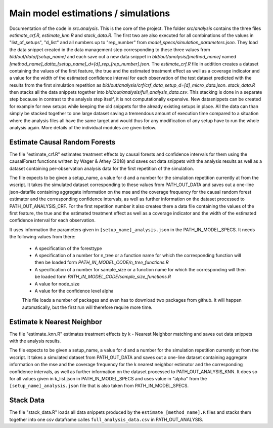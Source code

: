 .. _analysis:

************************************
Main model estimations / simulations
************************************

Documentation of the code in *src.analysis*. This is the core of the project. 
The folder *src/analysis* contains the three files *estimate_crf.R*, *estimate_knn.R* and *stack_data.R*. The first two are also executed for all combinations of the values in "list_of_setups", "d_list" and all numbers up to "rep_number" from *model_specs/simulation_parameters.json*. They load the data snippet created in the data management step corresponding to these three values from *bld/out/data/[setup_name]* and each save out a new data snippet in *bld/out/analysis/[method_name]* named *[method_name]_datta_[setup_name]_d=[d]_rep_[rep_number].json*. The *estimate_crf.R* file in addition creates a dataset containing the values of the first feature, the true and the estimated treatment effect as well as a coverage indicator and a value for the width of the estimated confidence interval for each observation of the test dataset predicted with the results from the first simulation repetition as *bld/out/analysis/crf/crf_data_setup_d=[d]_micro_data.json*.
*stack_data.R* then stacks all the data snippets together into *bld/out/analysis/full_analysis_data.csv*. This stacking is done in a separate step because in contrast to the analysis step itself, it is not computationally expensive. New datasnippets can be created for example for new setups while keeping the old snippets for the already existing setups in place. All the data can than simply be stacked together to one large dataset saving a tremendous amount of execution time compared to a situation where the analysis files all have the same target and would thus for any modification of any setup have to run the whole analysis again.
More details of the individual modules are given below.


Estimate Causal Random Forests
==============================

The file "estimate_crf.R" estimates treatment effects by causal forests 
and confidence intervals for them using the causalForest functions 
written by Wager & Athey (2018) and saves out data snippets with the analysis
results as well as a dataset containing per-observation analysis data for the 
first repetition of the simulation.

The file expects to be given a setup_name, a value for d and a number
for the simulation repetition currently at from the wscript. It takes
the simulated dataset corresponding to these values from PATH_OUT_DATA 
and saves out a one-line json-datafile containing aggregate information on 
the mse and the coverage frequency for the causal random forest estimator and 
the corresponding confidence intervals, as well as further information on 
the dataset processed to PATH_OUT_ANALYSIS_CRF. For the first repetition number
it also creates there a data file containing the values of the first feature, 
the true and the estimated treatment effect as well as a coverage indicator and 
the width of the estimated confidence interval for each observation.

It uses information the parameters given in ``[setup_name]_analysis.json`` in the
PATH_IN_MODEL_SPECS. It needs the following values from there: 
 * A specification of the foresttype
 * A specification of a number for n_tree or a function name for which the 
   corresponding function will then be loaded form *PATH_IN_MODEL_CODE/n_tree_functions.R* 
 * A specification of a number for sample_size or a function name for which the 
   corresponding will then be loaded form *PATH_IN_MODEL_CODE/sample_size_functions.R*
 * A value for node_size
 * A value for the confidence level alpha

 This file loads a number of packages and even has to download two packages from github.
 It will happen automatically, but the first run will therefore require more time.


Estimate k Nearest Neighbor
===========================

The file "estimate_knn.R" estimates treatment effects by k - Nearest
Neighbor matching and saves out data snippets with the analysis results.

The file expects to be given a setup_name, a value for d and a number
for the simulation repetition currently at from the wscript. It takes
a simulated dataset from PATH_OUT_DATA and saves out a one-line dataset
containing aggregate information on the mse and the coverage frequency for 
the k nearest neighbor estimator and the corresponding confidence intervals, 
as well as further information on the dataset processed to PATH_OUT_ANALYSIS_KNN.
It does so for all values given in k_list.json in PATH_IN_MODEL_SPECS and 
uses value in "alpha" from the ``[setup_name]_analysis.json`` file that is also 
taken from PATH_IN_MODEL_SPECS.

Stack Data
==========

The file "stack_data.R" loads all data snippets produced by the 
``estimate_[method_name].R`` files and stacks them together into one 
csv dataframe calles ``full_analysis_data.csv`` in PATH_OUT_ANALYSIS.

